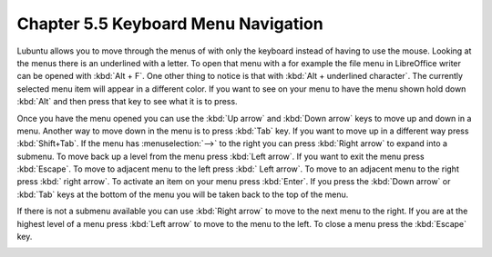 Chapter 5.5 Keyboard Menu Navigation
====================================

Lubuntu allows you to move through the menus of with only the keyboard instead of having to use the mouse. Looking at the menus there is an underlined with a letter. To open that menu with a for example  the file menu in LibreOffice writer can be opened with :kbd:`Alt + F`. One other thing to notice is that with :kbd:`Alt + underlined character`. The currently selected menu item will appear in a different color. If you want to see on your menu to have the menu shown hold down :kbd:`Alt` and then press that key to see what it is to press.

Once you have the menu opened you can use the :kbd:`Up arrow` and :kbd:`Down arrow` keys to move up and down in a menu. Another way to move down in the menu is to press :kbd:`Tab` key. If you want to move up in a different way press :kbd:`Shift+Tab`. If the menu has :menuselection:`-->` to the right you can press :kbd:`Right arrow` to expand into a submenu. To move back up a level from the menu press :kbd:`Left arrow`. If you want to exit the menu press :kbd:`Escape`. To move to adjacent menu to the left press :kbd:` Left arrow`. To move to an adjacent menu to the right press :kbd:` right arrow`. To activate an item on your menu press :kbd:`Enter`. If you press the :kbd:`Down arrow` or :kbd:`Tab` keys at the bottom of the menu you will be taken back to the top of the menu.

If there is not a submenu available you can use :kbd:`Right arrow` to move to the next menu to the right. If you are at the highest level of a menu press :kbd:`Left arrow` to move to the menu to the left. To close a menu press the :kbd:`Escape` key.        

.. image:: menu-example.png
